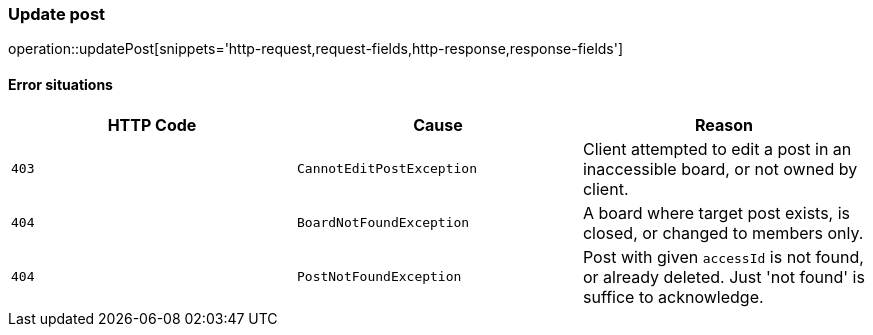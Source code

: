 [[api-post-update]]
=== Update post
operation::updatePost[snippets='http-request,request-fields,http-response,response-fields']

==== Error situations
|===
| HTTP Code | Cause | Reason

| `+403+`
| `+CannotEditPostException+`
| Client attempted to edit a post in an inaccessible board, or not owned by client.

| `+404+`
| `+BoardNotFoundException+`
| A board where target post exists, is closed, or changed to members only.

| `+404+`
| `+PostNotFoundException+`
| Post with given `accessId` is not found, or already deleted. Just 'not found' is suffice to acknowledge.
|===
